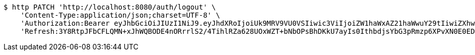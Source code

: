 [source,bash]
----
$ http PATCH 'http://localhost:8080/auth/logout' \
    'Content-Type:application/json;charset=UTF-8' \
    'Authorization:Bearer eyJhbGciOiJIUzI1NiJ9.eyJhdXRoIjoiUk9MRV9VU0VSIiwic3ViIjoiZW1haWxAZ21haWwuY29tIiwiZXhwIjoxNzA4MzUyMDY3LCJpYXQiOjE3MDgzNTAyNjd9.shrkyeJnRQP7GhOF9OmbeOLMxFIe-Vt8O0Rb0Xxymzk' \
    'Refresh:3Y8RtpJFbCFLQMN+xJhWQBODE4nORrrlS2/4TihlRZa628UOxWZT+bNbOPsBhDKkU7ayIs0IthbdjsYbG3pRmzp6XPvXN0E0EDbT2viA+EDiCp5YQx4SDdPPpUpUsuYkXPhEak0ETIXLGwhneDFOrLZK2JM5mTCRal4u0m5HqYye4QA6oQeFubDrt/LOfgApNHLXUpVNZwPzoQcqO7w6eA=='
----